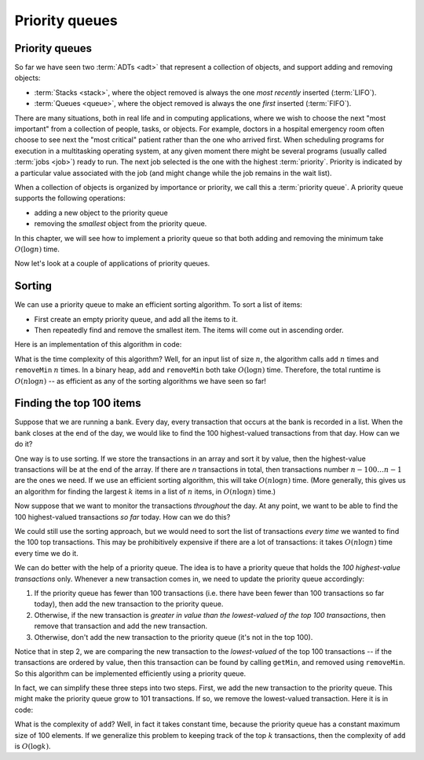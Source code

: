 .. This file is part of the OpenDSA eTextbook project. See
.. http://opendsa.org for more details.
.. Copyright (c) 2012-2020 by the OpenDSA Project Contributors, and
.. distributed under an MIT open source license.

.. avmetadata::
   :author: Cliff Shaffer, Nick Smallbone
   :requires: 
   :satisfies: priority queue
   :topic: Priority queues

Priority queues
===============

Priority queues
---------------

So far we have seen two :term:`ADTs <adt>` that represent a collection
of objects, and support adding and removing objects:

* :term:`Stacks <stack>`, where the object removed is always the one
  *most recently* inserted (:term:`LIFO`).
* :term:`Queues <queue>`, where the object removed is always the one
  *first* inserted (:term:`FIFO`).

There are many situations, both in real life and in computing
applications, where we wish to choose the next "most important"
from a collection of people, tasks, or objects.
For example, doctors in a hospital emergency room often choose to see
next the "most critical" patient rather than the one who arrived
first.
When scheduling programs for execution in a multitasking
operating system, at any given moment there might be several programs
(usually called :term:`jobs <job>`) ready to run.
The next job selected is the one with the highest
:term:`priority`. 
Priority is indicated by a particular value associated with the job
(and might change while the job remains in the wait list).

When a collection of objects is organized by importance or priority,
we call this a :term:`priority queue`. A priority queue supports the
following operations:

* adding a new object to the priority queue
* removing the *smallest* object from the priority queue.

In this chapter, we will see how to implement a priority queue so that
both adding and removing the minimum take :math:`O(\log n)` time.

.. codeinclude:: ChalmersGU/API
   :tag: PriorityQueueADT

.. TODO::
   Add max priority queues, and the version with an explicit priority
   (and/or comparator?)

Now let's look at a couple of applications of priority queues.

Sorting
-------

We can use a priority queue to make an efficient sorting algorithm. To
sort a list of items:

* First create an empty priority queue, and add all the items to it.
* Then repeatedly find and remove the smallest item. The items will
  come out in ascending order.

Here is an implementation of this algorithm in code:

.. codeinclude:: Sorting/PQsort
   :tag: PQsort

What is the time complexity of this algorithm? Well, for an input list
of size :math:`n`, the algorithm calls ``add`` :math:`n` times and
``removeMin`` :math:`n` times.  In a binary heap, ``add`` and
``removeMin`` both take :math:`O(\log n)` time.  Therefore, the total
runtime is :math:`O(n \log n)` -- as efficient as any of the sorting
algorithms we have seen so far!

Finding the top 100 items
-------------------------

Suppose that we are running a bank. Every day, every transaction that
occurs at the bank is recorded in a list. When the bank closes at the
end of the day, we would like to find the 100 highest-valued
transactions from that day. How can we do it?

One way is to use sorting. If we store the transactions in an array
and sort it by value, then the highest-value transactions will be at
the end of the array. If there are *n* transactions in total, then
transactions number :math:`n-100\ldots n-1` are the ones we need. If
we use an efficient sorting algorithm, this will take
:math:`O(n \log n)` time. (More generally, this gives us an algorithm
for finding the largest :math:`k` items in a list of :math:`n` items, in
:math:`O(n \log n)` time.)

Now suppose that we want to monitor the transactions *throughout* the
day. At any point, we want to be able to find the 100 highest-valued
transactions *so far* today. How can we do this?

We could still use the sorting approach, but we would need to sort the
list of transactions *every time* we wanted to find the 100 top
transactions. This may be prohibitively expensive if there are a lot
of transactions: it takes :math:`O(n \log n)` time every time we do it.

We can do better with the help of a priority queue. The idea is to
have a priority queue that holds the *100 highest-value transactions*
only. Whenever a new transaction comes in, we need to update the
priority queue accordingly:

1. If the priority queue has fewer than 100 transactions (i.e. there
   have been fewer than 100 transactions so far today), then add the
   new transaction to the priority queue.
2. Otherwise, if the new transaction is *greater in value than the
   lowest-valued of the top 100 transactions*, then remove that
   transaction and add the new transaction.
3. Otherwise, don't add the new transaction to the priority queue
   (it's not in the top 100).

Notice that in step 2, we are comparing the new transaction to the
*lowest-valued* of the top 100 transactions -- if the transactions
are ordered by value, then this transaction can be found by calling
``getMin``, and removed using ``removeMin``. So this algorithm can
be implemented efficiently using a priority queue.

In fact, we can simplify these three steps into two steps. First, we
add the new transaction to the priority queue. This might make the
priority queue grow to 101 transactions. If so, we remove the
lowest-valued transaction. Here it is in code:

.. codeinclude:: Binary/OnlineTopK
   :tag: OnlineTopK

What is the complexity of ``add``? Well, in fact it takes constant
time, because the priority queue has a constant maximum size of 100
elements. If we generalize this problem to keeping track of the top
:math:`k` transactions, then the complexity of ``add`` is
:math:`O(\log k)`.
